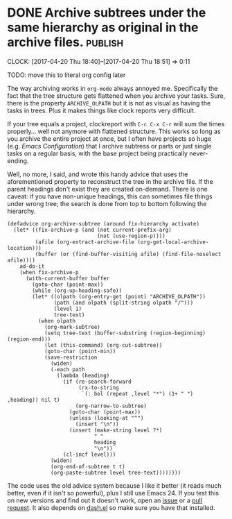 * DONE Archive subtrees under the same hierarchy as original in the archive files. :publish:
  CLOSED: [2017-04-20 Thu 18:51]
    :LOGBOOK:
    - State "DONE"       from              [2017-04-20 Thu 18:51]
    :END:
    :CLOCK:
    CLOCK: [2017-04-20 Thu 18:40]--[2017-04-20 Thu 18:51] =>  0:11
    :END:
#+BEGIN_EXAMPLE :exports nil
TODO: move this to literal org config later
#+END_EXAMPLE
The way archiving works in =org-mode= always annoyed me.  Specifically the fact that the tree structure gets flattened when you archive your tasks.  Sure, there is the property =ARCHIVE_OLPATH= but it is not as visual as having the tasks in trees.  Plus it makes things like clock reports very difficult.

If your tree equals a project, clockreport with =C-c C-x C-r= will sum
the times properly... well not anymore with flattened structure.  This works so long as you archive the entire project at once, but I often have projects so huge (e.g. /Emacs Configuration/) that I archive subtress or parts or just single tasks on a regular basis, with the base project being practically never-ending.

Well, no more, I said, and wrote this handy advice that uses the aforementioned property to reconstruct the tree in the archive file.  If the parent headings don't exist they are created on-demand.  There is one caveat: if you have non-unique headings, this can sometimes file things under wrong tree; the search is done from top to bottom following the hierarchy.

#+BEGIN_SRC elisp
(defadvice org-archive-subtree (around fix-hierarchy activate)
  (let* ((fix-archive-p (and (not current-prefix-arg)
                             (not (use-region-p))))
         (afile (org-extract-archive-file (org-get-local-archive-location)))
         (buffer (or (find-buffer-visiting afile) (find-file-noselect afile))))
    ad-do-it
    (when fix-archive-p
      (with-current-buffer buffer
        (goto-char (point-max))
        (while (org-up-heading-safe))
        (let* ((olpath (org-entry-get (point) "ARCHIVE_OLPATH"))
               (path (and olpath (split-string olpath "/")))
               (level 1)
               tree-text)
          (when olpath
            (org-mark-subtree)
            (setq tree-text (buffer-substring (region-beginning) (region-end)))
            (let (this-command) (org-cut-subtree))
            (goto-char (point-min))
            (save-restriction
              (widen)
              (-each path
                (lambda (heading)
                  (if (re-search-forward
                       (rx-to-string
                        `(: bol (repeat ,level "*") (1+ " ") ,heading)) nil t)
                      (org-narrow-to-subtree)
                    (goto-char (point-max))
                    (unless (looking-at "^")
                      (insert "\n"))
                    (insert (make-string level ?*)
                            " "
                            heading
                            "\n"))
                  (cl-incf level)))
              (widen)
              (org-end-of-subtree t t)
              (org-paste-subtree level tree-text))))))))
#+END_SRC

The code uses the old advice system because I like it better (it reads much better, even if it isn't so powerful), plus I still use Emacs 24.  If you test this on new versions and find out it doesn't work, open an [[https://github.com/Fuco1/.emacs.d/issues/new][issue]] or a [[https://github.com/Fuco1/.emacs.d/compare][pull request]].  It also depends on [[https://github.com/magnars/dash.el][dash.el]] so make sure you have that installed.


